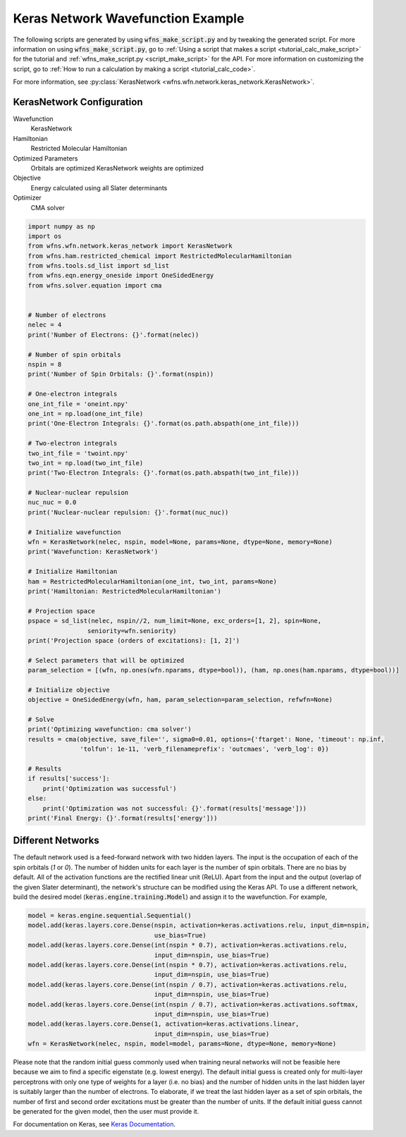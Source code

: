 ====================================
 Keras Network Wavefunction Example
====================================

The following scripts are generated by using :code:`wfns_make_script.py` and by tweaking the
generated script. For more information on using :code:`wfns_make_script.py`, go to
:ref:`Using a script that makes a script <tutorial_calc_make_script>` for the tutorial and
:ref:`wfns_make_script.py <script_make_script>` for the API. For more information on customizing the
script, go to :ref:`How to run a calculation by making a script <tutorial_calc_code>`.

For more information, see :py:class:`KerasNetwork <wfns.wfn.network.keras_network.KerasNetwork>`.

KerasNetwork Configuration
--------------------------

Wavefunction
   KerasNetwork
Hamiltonian
   Restricted Molecular Hamiltonian
Optimized Parameters
   Orbitals are optimized
   KerasNetwork weights are optimized
Objective
   Energy calculated using all Slater determinants
Optimizer
   CMA solver

.. code:: python

    import numpy as np
    import os
    from wfns.wfn.network.keras_network import KerasNetwork
    from wfns.ham.restricted_chemical import RestrictedMolecularHamiltonian
    from wfns.tools.sd_list import sd_list
    from wfns.eqn.energy_oneside import OneSidedEnergy
    from wfns.solver.equation import cma


    # Number of electrons
    nelec = 4
    print('Number of Electrons: {}'.format(nelec))

    # Number of spin orbitals
    nspin = 8
    print('Number of Spin Orbitals: {}'.format(nspin))

    # One-electron integrals
    one_int_file = 'oneint.npy'
    one_int = np.load(one_int_file)
    print('One-Electron Integrals: {}'.format(os.path.abspath(one_int_file)))

    # Two-electron integrals
    two_int_file = 'twoint.npy'
    two_int = np.load(two_int_file)
    print('Two-Electron Integrals: {}'.format(os.path.abspath(two_int_file)))

    # Nuclear-nuclear repulsion
    nuc_nuc = 0.0
    print('Nuclear-nuclear repulsion: {}'.format(nuc_nuc))

    # Initialize wavefunction
    wfn = KerasNetwork(nelec, nspin, model=None, params=None, dtype=None, memory=None)
    print('Wavefunction: KerasNetwork')

    # Initialize Hamiltonian
    ham = RestrictedMolecularHamiltonian(one_int, two_int, params=None)
    print('Hamiltonian: RestrictedMolecularHamiltonian')

    # Projection space
    pspace = sd_list(nelec, nspin//2, num_limit=None, exc_orders=[1, 2], spin=None,
                    seniority=wfn.seniority)
    print('Projection space (orders of excitations): [1, 2]')

    # Select parameters that will be optimized
    param_selection = [(wfn, np.ones(wfn.nparams, dtype=bool)), (ham, np.ones(ham.nparams, dtype=bool))]

    # Initialize objective
    objective = OneSidedEnergy(wfn, ham, param_selection=param_selection, refwfn=None)

    # Solve
    print('Optimizing wavefunction: cma solver')
    results = cma(objective, save_file='', sigma0=0.01, options={'ftarget': None, 'timeout': np.inf,
                  'tolfun': 1e-11, 'verb_filenameprefix': 'outcmaes', 'verb_log': 0})

    # Results
    if results['success']:
        print('Optimization was successful')
    else:
        print('Optimization was not successful: {}'.format(results['message']))
    print('Final Energy: {}'.format(results['energy']))

Different Networks
------------------
The default network used is a feed-forward network with two hidden layers. The input is the
occupation of each of the spin orbitals (`1` or `0`). The number of hidden units for each layer is
the number of spin orbitals. There are no bias by default. All of the activation functions are the
rectified linear unit (ReLU). Apart from the input and the output (overlap of the given Slater
determinant), the network's structure can be modified using the Keras API. To use a different
network, build the desired model (:code:`keras.engine.training.Model`) and assign it to the
wavefunction. For example,

.. code:: python

    model = keras.engine.sequential.Sequential()
    model.add(keras.layers.core.Dense(nspin, activation=keras.activations.relu, input_dim=nspin,
                                      use_bias=True)
    model.add(keras.layers.core.Dense(int(nspin * 0.7), activation=keras.activations.relu,
                                      input_dim=nspin, use_bias=True)
    model.add(keras.layers.core.Dense(int(nspin * 0.7), activation=keras.activations.relu,
                                      input_dim=nspin, use_bias=True)
    model.add(keras.layers.core.Dense(int(nspin / 0.7), activation=keras.activations.relu,
                                      input_dim=nspin, use_bias=True)
    model.add(keras.layers.core.Dense(int(nspin / 0.7), activation=keras.activations.softmax,
                                      input_dim=nspin, use_bias=True)
    model.add(keras.layers.core.Dense(1, activation=keras.activations.linear,
                                      input_dim=nspin, use_bias=True)
    wfn = KerasNetwork(nelec, nspin, model=model, params=None, dtype=None, memory=None)

Please note that the random initial guess commonly used when training neural networks will not be
feasible here because we aim to find a specific eigenstate (e.g. lowest energy). The default initial
guess is created only for multi-layer perceptrons with only one type of weights for a layer (i.e. no
bias) and the number of hidden units in the last hidden layer is suitably larger than the number of
electrons. To elaborate, if we treat the last hidden layer as a set of spin orbitals, the number of
first and second order excitations must be greater than the number of units. If the default initial
guess cannot be generated for the given model, then the user must provide it.

For documentation on Keras, see `Keras Documentation <https://keras.io/>`_.
